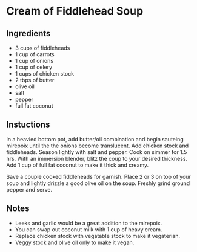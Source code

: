 * Cream of Fiddlehead Soup

** Ingredients

- 3 cups of fiddleheads
- 1 cup of carrots
- 1 cup of onions
- 1 cup of celery
- 1 cups of chicken stock
- 2 tbps of butter
- olive oil
- salt
- pepper
- full fat coconut

** Instuctions

In a heavied bottom pot, add butter/oil combination and begin sauteing
mirepoix until the the onions become translucent. Add chicken stock
and fiddleheads. Season lightly with salt and pepper. Cook on simmer
for 1.5 hrs. With an immersion blender, blitz the coup to your desired
thickness. Add 1 cup of full fat coconut to make it thick and creamy.

Save a couple cooked fiddleheads for garnish. Place 2 or 3 on top of
your soup and lightly drizzle a good olive oil on the soup. Freshly
grind ground pepper and serve.

** Notes

- Leeks and garlic would be a great addition to the mirepoix.
- You can swap out coconut milk with 1 cup of heavy cream.
- Replace chicken stock with vegatable stock to make it vegaterian.
- Veggy stock and olive oil only to make it vegan.

